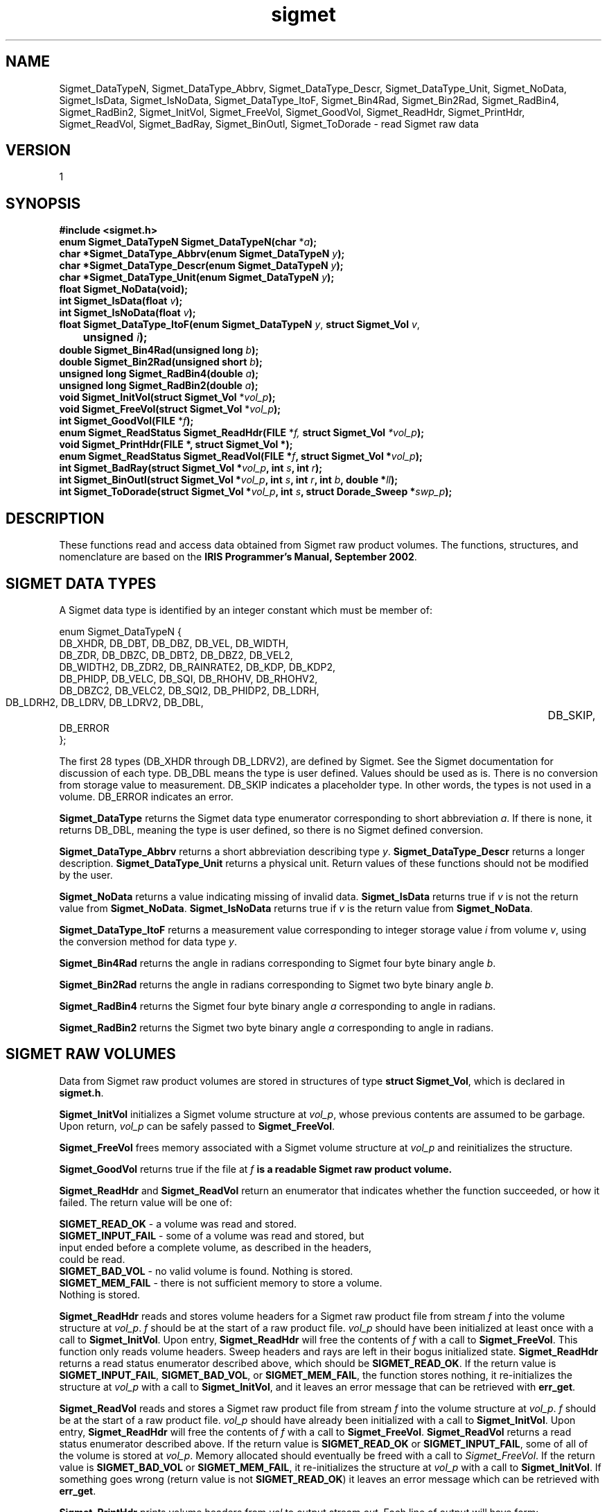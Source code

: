 .\"
.\" Copyright (c) 2004 Gordon D. Carrie
.\" All rights reserved.
.\"
.\" Please send feedback to dev0@trekix.net
.\"
.\" $Revision: 1.11 $ $Date: 2010/11/17 21:55:28 $
.TH sigmet 1 Sigmet "Sigmet C functions"
.SH NAME
Sigmet_DataTypeN, Sigmet_DataType_Abbrv, Sigmet_DataType_Descr, Sigmet_DataType_Unit, Sigmet_NoData, Sigmet_IsData, Sigmet_IsNoData, Sigmet_DataType_ItoF, Sigmet_Bin4Rad, Sigmet_Bin2Rad, Sigmet_RadBin4, Sigmet_RadBin2, Sigmet_InitVol, Sigmet_FreeVol, Sigmet_GoodVol, Sigmet_ReadHdr, Sigmet_PrintHdr, Sigmet_ReadVol, Sigmet_BadRay, Sigmet_BinOutl, Sigmet_ToDorade \- read Sigmet raw data
.SH VERSION
1
.SH SYNOPSIS
.nf
\fB#include <sigmet.h>\fP
\fBenum Sigmet_DataTypeN Sigmet_DataTypeN(char\fP *\fIa\fP\fB);\fP
\fBchar *Sigmet_DataType_Abbrv(enum Sigmet_DataTypeN\fP \fIy\fP\fB);\fP
\fBchar *Sigmet_DataType_Descr(enum Sigmet_DataTypeN\fP \fIy\fP\fB);\fP
\fBchar *Sigmet_DataType_Unit(enum Sigmet_DataTypeN\fP \fIy\fP\fB);\fP
\fBfloat Sigmet_NoData(void\fP\fB);\fP
\fBint Sigmet_IsData(float\fP \fIv\fP\fB);\fP
\fBint Sigmet_IsNoData(float\fP \fIv\fP\fB);\fP
\fBfloat Sigmet_DataType_ItoF(enum Sigmet_DataTypeN\fP \fIy\fP, \fBstruct Sigmet_Vol\fP \fIv\fP,
	\fBunsigned\fP \fIi\fP\fB);\fP
\fBdouble Sigmet_Bin4Rad(unsigned long\fP \fIb\fP\fB);\fP
\fBdouble Sigmet_Bin2Rad(unsigned short\fP \fIb\fP\fB);\fP
\fBunsigned long Sigmet_RadBin4(double\fP \fIa\fP\fB);\fP
\fBunsigned long Sigmet_RadBin2(double\fP \fIa\fP\fB);\fP
\fBvoid Sigmet_InitVol(struct Sigmet_Vol\fP *\fIvol_p\fP\fB);\fP
\fBvoid Sigmet_FreeVol(struct Sigmet_Vol\fP *\fIvol_p\fP\fB);\fP
\fBint Sigmet_GoodVol(FILE\fP *\fIf\fP\fB);\fP
\fBenum Sigmet_ReadStatus Sigmet_ReadHdr(FILE\fP *\fIf, \fBstruct Sigmet_Vol\fP *\fIvol_p\fP\fB);\fP
\fBvoid Sigmet_PrintHdr(FILE *, struct Sigmet_Vol *);
\fBenum Sigmet_ReadStatus Sigmet_ReadVol(FILE\fP *\fIf\fP, \fBstruct Sigmet_Vol\fP *\fIvol_p\fP\fB);\fP
\fBint Sigmet_BadRay(struct Sigmet_Vol\fP *\fIvol_p\fP, \fBint\fP \fIs\fP, \fBint\fP \fIr\fP\fB);\fP
\fBint Sigmet_BinOutl(struct Sigmet_Vol\fP *\fIvol_p\fP, \fBint\fP \fIs\fP, \fBint\fP \fIr\fP, \fBint\fP \fIb\fP, \fBdouble\fP *\fIll\fP\fB);\fP
\fBint Sigmet_ToDorade(struct Sigmet_Vol\fP *\fIvol_p\fP, \fBint\fP \fIs\fP, \fBstruct Dorade_Sweep *\fIswp_p\fP\fB);\fP
.fi
.SH DESCRIPTION
These functions read and access data obtained from Sigmet raw product
volumes.  The functions, structures, and nomenclature are based on
the \fBIRIS Programmer's Manual, September 2002\fP.
.SH SIGMET DATA TYPES
A Sigmet data type is identified by an integer constant which must
be member of:

.nf
enum Sigmet_DataTypeN {
    DB_XHDR,    DB_DBT,         DB_DBZ,         DB_VEL,         DB_WIDTH,
    DB_ZDR,     DB_DBZC,        DB_DBT2,        DB_DBZ2,        DB_VEL2,
    DB_WIDTH2,  DB_ZDR2,        DB_RAINRATE2,   DB_KDP,         DB_KDP2,
    DB_PHIDP,   DB_VELC,        DB_SQI,         DB_RHOHV,       DB_RHOHV2,
    DB_DBZC2,   DB_VELC2,       DB_SQI2,        DB_PHIDP2,      DB_LDRH,
    DB_LDRH2,   DB_LDRV,        DB_LDRV2,       DB_DBL,		DB_SKIP,
    DB_ERROR
};
.fi

The first 28 types (DB_XHDR through DB_LDRV2), are defined by Sigmet.
See the Sigmet documentation for discussion of each type.
DB_DBL means the type is user defined. Values should be used as is. There
is no conversion from storage value to measurement. DB_SKIP indicates a
placeholder type. In other words, the types is not used in a volume.
DB_ERROR indicates an error.
.PP
\fBSigmet_DataType\fP returns the Sigmet data type enumerator corresponding
to short abbreviation \fIa\fP. If there is none, it returns DB_DBL, meaning
the type is user defined, so there is no Sigmet defined conversion.
.PP
\fBSigmet_DataType_Abbrv\fP returns a short abbreviation describing
type \fIy\fP.  \fBSigmet_DataType_Descr\fP returns a longer
description.  \fBSigmet_DataType_Unit\fP returns a physical unit. Return values
of these functions should not be modified by the user.
.PP
\fBSigmet_NoData\fP returns a value indicating missing of invalid data.
\fBSigmet_IsData\fP returns true if \fIv\fP is not the return value from
\fBSigmet_NoData\fP.
\fBSigmet_IsNoData\fP returns true if \fIv\fP is the return value from
\fBSigmet_NoData\fP.
.PP
\fBSigmet_DataType_ItoF\fP returns a measurement value corresponding
to integer storage value \fIi\fP from volume \fIv\fP, using the conversion
method for data type \fIy\fP.
.PP
\fBSigmet_Bin4Rad\fP returns the angle in radians corresponding to Sigmet four
byte binary angle \fIb\fP.
.PP
\fBSigmet_Bin2Rad\fP returns the angle in radians corresponding to Sigmet two
byte binary angle \fIb\fP.
.PP
\fBSigmet_RadBin4\fP returns the Sigmet four byte binary angle
\fIa\fP corresponding to angle in radians.
.PP
\fBSigmet_RadBin2\fP returns the Sigmet two byte binary angle
\fIa\fP corresponding to angle in radians.
.SH SIGMET RAW VOLUMES
Data from Sigmet raw product volumes are stored in structures of
type \fBstruct\ Sigmet_Vol\fP, which is declared in \fBsigmet.h\fP.
.PP
\fBSigmet_InitVol\fP initializes a Sigmet volume structure at
\fIvol_p\fP, whose previous contents are assumed to be garbage.
Upon return, \fIvol_p\fP can be safely passed to \fBSigmet_FreeVol\fP.
.PP
\fBSigmet_FreeVol\fP frees memory associated with a Sigmet volume
structure at \fIvol_p\fP and reinitializes the structure.
.PP
\fBSigmet_GoodVol\fP returns true if the file at \fIf\fP\fB is a readable
Sigmet raw product volume.
.PP
\fBSigmet_ReadHdr\fP and \fBSigmet_ReadVol\fP return an enumerator that indicates
whether the function succeeded, or how it failed. The return value will be one of:
.nf

    \fBSIGMET_READ_OK\fP - a volume was read and stored.
    \fBSIGMET_INPUT_FAIL\fP - some of a volume was read and stored, but
        input ended before a complete volume, as described in the headers,
        could be read.
    \fBSIGMET_BAD_VOL\fP - no valid volume is found. Nothing is stored.
    \fBSIGMET_MEM_FAIL\fP - there is not sufficient memory to store a volume.
        Nothing is stored.

.fi
.PP
\fBSigmet_ReadHdr\fP reads and stores volume headers for a Sigmet raw product
file from stream \fIf\fP into the volume structure at \fIvol_p\fP.
\fIf\fP should be at the start of a raw product file.  \fIvol_p\fP
should have been initialized at least once with a call to \fBSigmet_InitVol\fP.
Upon entry, \fBSigmet_ReadHdr\fP will free the contents of \fIf\fP with a call
to \fBSigmet_FreeVol\fP.  This function only reads volume headers. Sweep headers
and rays are left in their bogus initialized state.
\fBSigmet_ReadHdr\fP returns a read status enumerator described above, which
should be \fBSIGMET_READ_OK\fP.
If the return value is \fBSIGMET_INPUT_FAIL\fP, \fBSIGMET_BAD_VOL\fP, or
\fBSIGMET_MEM_FAIL\fP, the function stores nothing, it re-initializes the
structure at \fIvol_p\fP with a call to \fBSigmet_InitVol\fP, and it leaves
an error message that can be retrieved with \fBerr_get\fP.
.PP
\fBSigmet_ReadVol\fP reads and stores a Sigmet raw product
file from stream \fIf\fP into the volume structure at \fIvol_p\fP.
\fIf\fP should be at the start of a raw product file.  \fIvol_p\fP
should have already been initialized with a call to \fBSigmet_InitVol\fP.
Upon entry, \fBSigmet_ReadHdr\fP will free the contents of \fIf\fP with a call
to \fBSigmet_FreeVol\fP.  \fBSigmet_ReadVol\fP returns a read status enumerator
described above.  If the return value is \fBSIGMET_READ_OK\fP or
\fBSIGMET_INPUT_FAIL\fP, some of all of the volume is stored at \fIvol_p\fP.
Memory allocated should eventually be freed with a call to \fISigmet_FreeVol\fP.
If the return value is \fBSIGMET_BAD_VOL\fP or \fBSIGMET_MEM_FAIL\fP, it
re-initializes the structure at \fIvol_p\fP with a call to \fBSigmet_InitVol\fP.
If something goes wrong (return value is not \fBSIGMET_READ_OK\fP) it leaves an
error message which can be retrieved with \fBerr_get\fP.
.PP
\fBSigmet_PrintHdr\fP prints volume headers from \fIvol\fP to output
stream \fIout\fP.  Each line of output will have form:

.nf
    \fIvalue\fP \fB|\fP \fIhierarchy\fP \fB|\fP \fIdescription\fP
.fi

where \fIhierarchy\fP refers to a member's position in Sigmet's file
hierarchy, as described in section 3.2 of the IRIS Programmer's Manual.
Hierarchies are printed with form:

.nf
    ...\fB<\fP\fIparent\fP\fB>.<\fP\fIchild\fP\fB>.<\fP\fIgrandchild\fP\fB>.\fImember\fP
.fi

.PP
\fBSigmet_BadRay\fP returns true if the ray in \fIvol_p\fP at index
\fIs\fP, \fIr\fP is unusable.
.PP
\fBSigmet_BinOutl\fP computes the geographic coordinates of the bin for sweep
\fIs\fP, ray \fIr\fP, bin \fIb\fP in the Sigmet volume at \fIvol_p\fP.  The
coordinates are placed into array \fIll\fP as (\fIlon1 lat1 lon2 lat2 lon3 lat3
lon4 lat4\fP), denoting the corners of the bin.  Array \fIll\fP should point to
space for eight double values.  \fBSigmet_BinOutl\fP returns true if it succeeds.
If something goes wrong it returns false, leaving an error message which can be
retrieved with \fBerr_get\fP.
.PP
\fBSigmet_ToDorade\fP transfers information from sweep \fIs\fP of the Sigmet
volume at \fIvol_p\fP to the DORADE sweep structure at \fIswp_p\fP. The DORADE
sweep should have been initialized with a call to \fBDorade_Sweep_Init\fP.
\fBSigmet_ToDorade\fP returns true if it succeeds.  If something goes wrong it
returns false, leaving an error message which can be retrieved with \fBerr_get\fP.
.SH KEYWORDS
radar sigmet data
.SH AUTHOR
Gordon Carrie (user0@tkgeomap.org)
